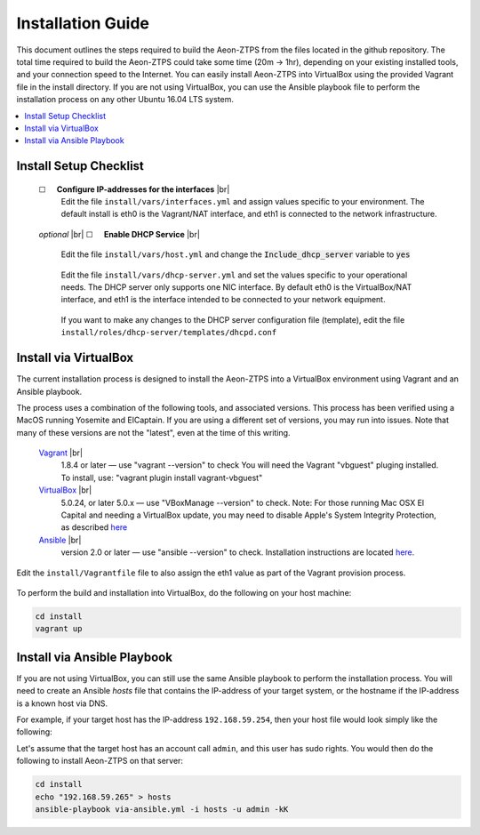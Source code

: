 Installation Guide
==================

This document outlines the steps required to build the Aeon-ZTPS from the files located in the github repository.
The total time required to build the Aeon-ZTPS could take some time (20m -> 1hr), depending on your existing installed
tools, and your connection speed to the Internet.  You can easily install Aeon-ZTPS into VirtualBox using the provided
Vagrant file in the install directory.  If you are not using VirtualBox, you can use the Ansible playbook file to
perform the installation process on any other Ubuntu 16.04 LTS system.

.. contents::
   :local:

.. |box| unicode:: ☐

.. |sp| unicode:: U+00A0

.. |br| raw:: html

   <br />


Install Setup Checklist
-----------------------
    |box| |sp| |sp| :strong:`Configure IP-addresses for the interfaces` |br|
        Edit the file :literal:`install/vars/interfaces.yml` and assign values specific to your environment.
        The default install is eth0 is the Vagrant/NAT interface, and eth1 is connected to the network infrastructure.

    .. figure:: install-interfaces.png


    :emphasis:`optional` |br|
    |box| |sp| |sp| :strong:`Enable DHCP Service` |br|

        Edit the file :literal:`install/vars/host.yml` and change the :code:`Include_dhcp_server` variable to
        :code:`yes`

    .. figure:: install-dhcp-yes.png

        Edit the file :literal:`install/vars/dhcp-server.yml` and set the values specific to your operational needs.
        The DHCP server only supports one NIC interface.  By default eth0 is the VirtualBox/NAT interface, and eth1
        is the interface intended to be connected to your network equipment.

    .. figure:: install-dhcpd.png

        If you want to make any changes to the DHCP server configuration file (template), edit the file
        :literal:`install/roles/dhcp-server/templates/dhcpd.conf`


Install via VirtualBox
----------------------

.. _Vagrant: https://www.vagrantup.com/
.. _VirtualBox: https://www.virtualbox.org/wiki/Downloads/
.. _Ansible: http://docs.ansible.com/ansible/intro_installation.html/

The current installation process is designed to install the Aeon-ZTPS into a VirtualBox environment using Vagrant and
an Ansible playbook.

The process uses a combination of the following tools, and associated versions.  This process has been verified using
a MacOS running Yosemite and ElCaptain.  If you are using a different set of
versions, you may run into issues.  Note that many of these versions are not the "latest", even at the time of
this writing.

    Vagrant_ |br|
        1.8.4 or later  — use "vagrant --version" to check
        You will need the Vagrant "vbguest" pluging installed.  To install, use: "vagrant plugin install vagrant-vbguest"

    VirtualBox_ |br|
        5.0.24, or later 5.0.x — use "VBoxManage --version" to check.  Note: For those running Mac OSX El Capital and
        needing a VirtualBox update, you may need to disable Apple's
        System Integrity Protection, as described `here <http://www.macworld
        .com/article/2986118/security/how-to-modify-system-integrity-protection-in-el-capitan.html>`__

    Ansible_ |br|
        version 2.0 or later   — use "ansible --version" to check.  Installation instructions are located `here
        <http://docs.ansible.com/ansible/intro_installation.html#latest-releases-on-mac-osx>`__.


Edit the :literal:`install/Vagrantfile` file to also assign the eth1 value as part of the Vagrant provision process.
    .. figure:: install-vagrantfile.png


To perform the build and installation into VirtualBox, do the following on your host machine:

.. code:: bash

    cd install
    vagrant up


Install via Ansible Playbook
----------------------------
If you are not using VirtualBox, you can still use the same Ansible playbook to perform the installation process.
You will need to create an Ansible :emphasis:`hosts` file that contains the IP-address of your target system, or the
hostname if the IP-address is a known host via DNS.

For example, if your target host has the IP-address :literal:`192.168.59.254`, then your host file would look simply
like the following:

.. code-block:: yaml
   :caption: hosts

    192.168.59.254

Let's assume that the target host has an account call :literal:`admin`, and this user has sudo rights.  You would
then do the following to install Aeon-ZTPS on that server:

.. code:: bash

    cd install
    echo "192.168.59.265" > hosts
    ansible-playbook via-ansible.yml -i hosts -u admin -kK





